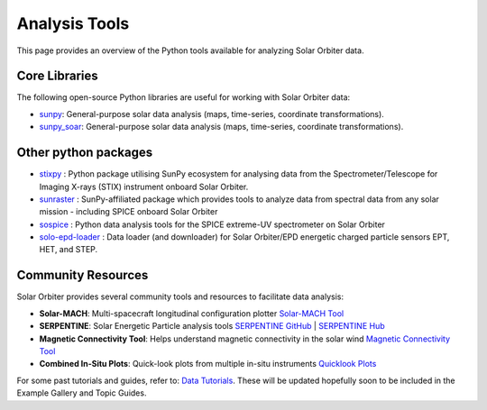 Analysis Tools
==============

This page provides an overview of the Python tools available for analyzing Solar Orbiter data.

Core Libraries
--------------

The following open-source Python libraries are useful for working with Solar Orbiter data:

- `sunpy <https://docs.sunpy.org/en/stable/>`_: General-purpose solar data analysis (maps, time-series, coordinate transformations).
- `sunpy_soar <https://docs.sunpy.org/projects/soar/en/latest/>`_: General-purpose solar data analysis (maps, time-series, coordinate transformations).

Other python packages
----------------------

- `stixpy <https://stixpy.readthedocs.io/en/latest/>`_ : Python package utilising SunPy ecosystem for analysing data from the Spectrometer/Telescope for Imaging X-rays (STIX) instrument onboard Solar Orbiter.
- `sunraster <https://github.com/sunpy/sunraster>`_ : SunPy-affiliated package which provides tools to analyze data from spectral data from any solar mission - including SPICE onboard Solar Orbiter
- `sospice <https://github.com/solo-spice/sospice>`_ : Python data analysis tools for the SPICE extreme-UV spectrometer on Solar Orbiter
- `solo-epd-loader <https://github.com/jgieseler/solo-epd-loader>`_ : Data loader (and downloader) for Solar Orbiter/EPD energetic charged particle sensors EPT, HET, and STEP.




Community Resources
-------------------

Solar Orbiter provides several community tools and resources to facilitate data analysis:

- **Solar-MACH**: Multi-spacecraft longitudinal configuration plotter  
  `Solar-MACH Tool <https://solar-mach.github.io/>`_

- **SERPENTINE**: Solar Energetic Particle analysis tools  
  `SERPENTINE GitHub <https://github.com/serpentine-h2020>`_ | `SERPENTINE Hub <https://serpentine-h2020.eu/>`_

- **Magnetic Connectivity Tool**: Helps understand magnetic connectivity in the solar wind  
  `Magnetic Connectivity Tool <https://connect-tool.irap.omp.eu/>`_

- **Combined In-Situ Plots**: Quick-look plots from multiple in-situ instruments  
  `Quicklook Plots <https://space.irfu.se/soloql/>`_



For some past tutorials and guides, refer to:  
`Data Tutorials <https://www.cosmos.esa.int/web/solar-orbiter/data-tutorials>`_. These will be updated hopefully soon to be included in the Example Gallery and Topic Guides. 

